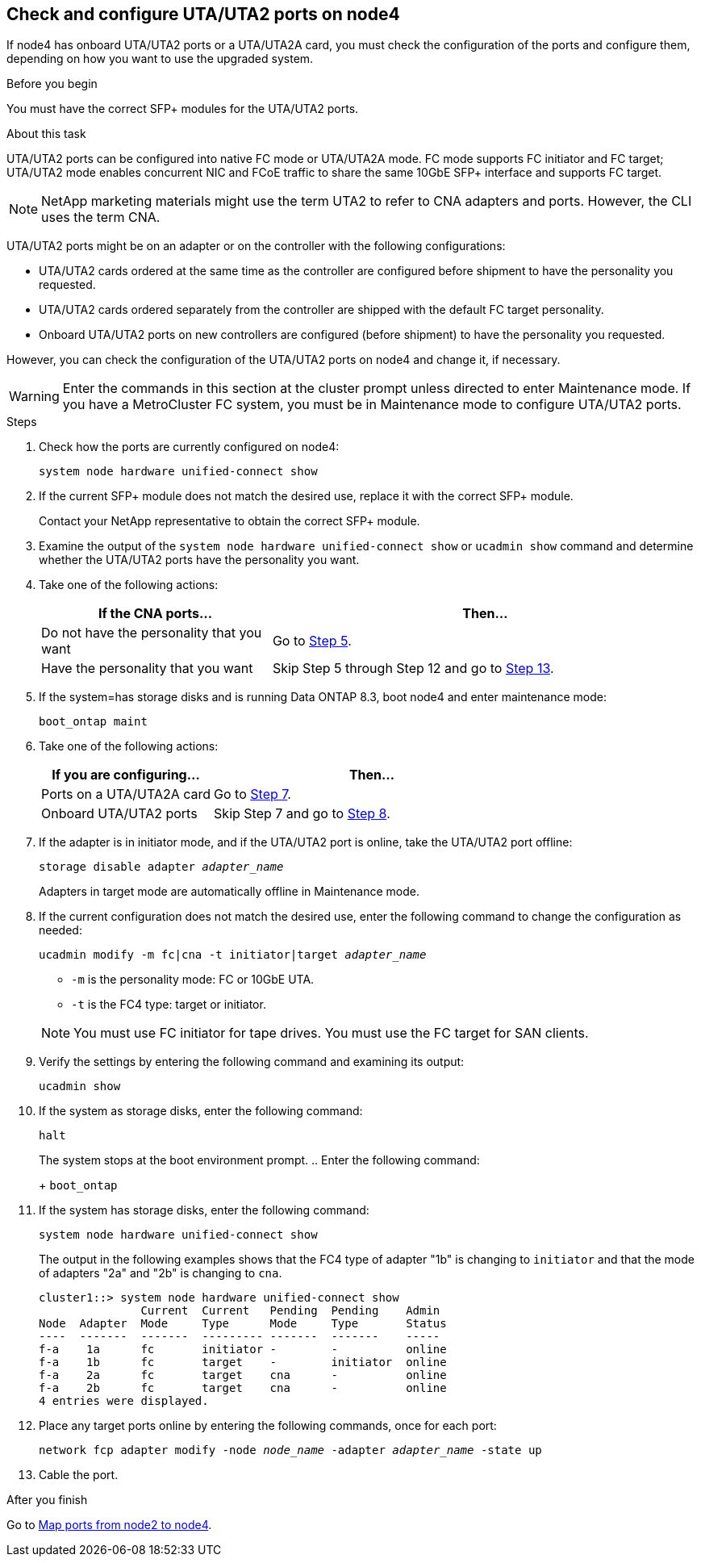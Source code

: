 == Check and configure UTA/UTA2 ports on node4

If node4 has onboard UTA/UTA2 ports or a UTA/UTA2A card, you must check the configuration of the ports and configure them, depending on how you want to use the upgraded system.

.Before you begin

You must have the correct SFP+ modules for the UTA/UTA2 ports.

.About this task

UTA/UTA2 ports can be configured into native FC mode or UTA/UTA2A mode. FC mode supports FC initiator and FC target; UTA/UTA2 mode enables concurrent NIC and FCoE traffic to share the same 10GbE SFP+ interface and supports FC target.

NOTE: NetApp marketing materials might use the term UTA2 to refer to CNA adapters and ports. However, the CLI uses the term CNA.

UTA/UTA2 ports might be on an adapter or on the controller with the following configurations:

* UTA/UTA2 cards ordered at the same time as the controller are configured before shipment to have the personality you requested.
* UTA/UTA2 cards ordered separately from the controller are shipped with the default FC target personality.
* Onboard UTA/UTA2 ports on new controllers are configured (before shipment) to have the personality you requested.

However, you can check the configuration of the UTA/UTA2 ports on node4 and change it, if necessary.

WARNING: Enter the commands in this section at the cluster prompt unless directed to enter Maintenance mode. If you have a MetroCluster FC system, you must be in Maintenance mode to configure UTA/UTA2 ports.

.Steps

. Check how the ports are currently configured on node4:
+
`system node hardware unified-connect show`

. If the current SFP+ module does not match the desired use, replace it with the correct SFP+ module.
+
Contact your NetApp representative to obtain the correct SFP+ module.

. Examine the output of the `system node hardware unified-connect show` or `ucadmin show` command and determine whether the UTA/UTA2 ports have the personality you want.

. Take one of the following actions:
+
[cols=2*,options="header",cols="35,65"]
|===
|If the CNA ports... |Then...
|Do not have the personality that you want
|Go to <<man_check_4_Step5,Step 5>>.
|Have the personality that you want
|Skip Step 5 through Step 12 and go to <<man_check_4_Step13,Step 13>>.
|===

. [[man_check_4_Step5]]If the system=has storage disks and is running Data ONTAP 8.3, boot node4 and enter maintenance mode:
+
`boot_ontap maint`

. [[man_check_4_Step6]]Take one of the following actions:
+
[cols=2*,options="header",cols="35,65"]
|===
|If you are configuring... |Then...
|Ports on a UTA/UTA2A card
|Go to <<man_check_4_Step7,Step 7>>.
|Onboard UTA/UTA2 ports
|Skip Step 7 and go to <<man_check_4_Step8,Step 8>>.
|===

. [[man_check_4_Step7]]If the adapter is in initiator mode, and if the UTA/UTA2 port is online, take the UTA/UTA2 port offline:
+
`storage disable adapter _adapter_name_`
+
Adapters in target mode are automatically offline in Maintenance mode.

. [[man_check_4_Step8]]If the current configuration does not match the desired use, enter the following command to change the configuration as needed:
+
`ucadmin modify -m fc|cna -t initiator|target _adapter_name_`
+
* `-m` is the personality mode: FC or 10GbE UTA.
* `-t` is the FC4 type: target or initiator.

+
NOTE: You must use FC initiator for tape drives. You must use the FC target for SAN clients.

. Verify the settings by entering the following command and examining its output:
+
`ucadmin show`

. If the system as storage disks, enter the following command:
+
`halt`
+
The system stops at the boot environment prompt.
.. Enter the following command:
+
`boot_ontap`

. If the system has storage disks, enter the following command:
+
`system node hardware unified-connect show`
+
The output in the following examples shows that the FC4 type of adapter "1b" is changing to `initiator` and that the mode of adapters "2a" and "2b" is changing to `cna`.
+
----
cluster1::> system node hardware unified-connect show
               Current  Current   Pending  Pending    Admin
Node  Adapter  Mode     Type      Mode     Type       Status
----  -------  -------  --------- -------  -------    -----
f-a    1a      fc       initiator -        -          online
f-a    1b      fc       target    -        initiator  online
f-a    2a      fc       target    cna      -          online
f-a    2b      fc       target    cna      -          online
4 entries were displayed.
----

. Place any target ports online by entering the following commands, once for each port:
+
`network fcp adapter modify -node _node_name_ -adapter _adapter_name_ -state up`

. [[man_check_4_Step13]]Cable the port.

.After you finish
Go to  link:map_ports_node2_node4.html[Map ports from node2 to node4].


// Clean-up, 2022-03-09
